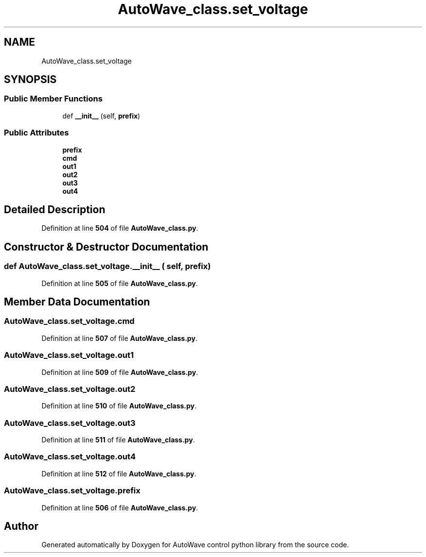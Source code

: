 .TH "AutoWave_class.set_voltage" 3 "Tue Oct 5 2021" "AutoWave control python library" \" -*- nroff -*-
.ad l
.nh
.SH NAME
AutoWave_class.set_voltage
.SH SYNOPSIS
.br
.PP
.SS "Public Member Functions"

.in +1c
.ti -1c
.RI "def \fB__init__\fP (self, \fBprefix\fP)"
.br
.in -1c
.SS "Public Attributes"

.in +1c
.ti -1c
.RI "\fBprefix\fP"
.br
.ti -1c
.RI "\fBcmd\fP"
.br
.ti -1c
.RI "\fBout1\fP"
.br
.ti -1c
.RI "\fBout2\fP"
.br
.ti -1c
.RI "\fBout3\fP"
.br
.ti -1c
.RI "\fBout4\fP"
.br
.in -1c
.SH "Detailed Description"
.PP 
Definition at line \fB504\fP of file \fBAutoWave_class\&.py\fP\&.
.SH "Constructor & Destructor Documentation"
.PP 
.SS "def AutoWave_class\&.set_voltage\&.__init__ ( self,  prefix)"

.PP
Definition at line \fB505\fP of file \fBAutoWave_class\&.py\fP\&.
.SH "Member Data Documentation"
.PP 
.SS "AutoWave_class\&.set_voltage\&.cmd"

.PP
Definition at line \fB507\fP of file \fBAutoWave_class\&.py\fP\&.
.SS "AutoWave_class\&.set_voltage\&.out1"

.PP
Definition at line \fB509\fP of file \fBAutoWave_class\&.py\fP\&.
.SS "AutoWave_class\&.set_voltage\&.out2"

.PP
Definition at line \fB510\fP of file \fBAutoWave_class\&.py\fP\&.
.SS "AutoWave_class\&.set_voltage\&.out3"

.PP
Definition at line \fB511\fP of file \fBAutoWave_class\&.py\fP\&.
.SS "AutoWave_class\&.set_voltage\&.out4"

.PP
Definition at line \fB512\fP of file \fBAutoWave_class\&.py\fP\&.
.SS "AutoWave_class\&.set_voltage\&.prefix"

.PP
Definition at line \fB506\fP of file \fBAutoWave_class\&.py\fP\&.

.SH "Author"
.PP 
Generated automatically by Doxygen for AutoWave control python library from the source code\&.
